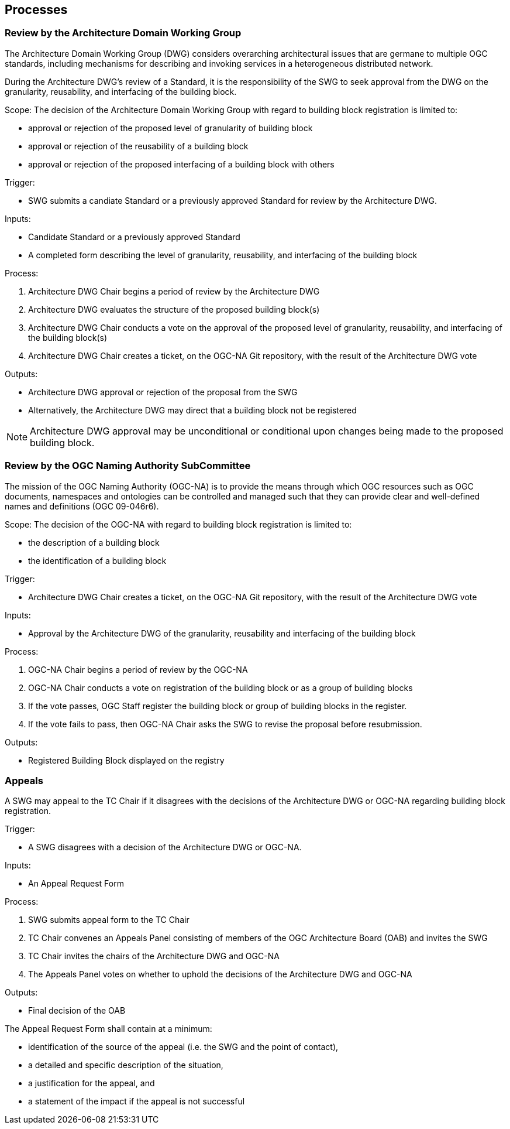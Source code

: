 [[processes]]
== Processes

=== Review by the Architecture Domain Working Group

The Architecture Domain Working Group (DWG) considers overarching architectural issues that are germane to multiple OGC standards, including mechanisms for describing and invoking services in a heterogeneous distributed network.

During the Architecture DWG's review of a Standard, it is the responsibility of the SWG to seek approval from the DWG on the granularity, reusability, and interfacing of the building block.

Scope: The decision of the Architecture Domain Working Group with regard to building block registration is limited to:

* approval or rejection of the proposed level of granularity of building block
* approval or rejection of the reusability of a building block
* approval or rejection of the proposed interfacing of a building block with others

Trigger: 

* SWG submits a candiate Standard or a previously approved Standard for review by the Architecture DWG.

Inputs: 

* Candidate Standard or a previously approved Standard
* A completed form describing the level of granularity, reusability, and interfacing of the building block

Process:

. Architecture DWG Chair begins a period of review by the Architecture DWG
. Architecture DWG evaluates the structure of the proposed building block(s)
. Architecture DWG Chair conducts a vote on the approval of the proposed level of granularity, reusability, and interfacing of the building block(s)
. Architecture DWG Chair creates a ticket, on the OGC-NA Git repository, with the result of the Architecture DWG vote

Outputs:

* Architecture DWG approval or rejection of the proposal from the SWG
* Alternatively, the Architecture DWG may direct that a building block not be registered

NOTE: Architecture DWG approval may be unconditional or conditional upon changes being made to the proposed building block.

=== Review by the OGC Naming Authority SubCommittee

The mission of the OGC Naming Authority (OGC-NA) is to provide the means through which OGC resources such as OGC documents, namespaces and ontologies can be controlled and managed such that they can provide clear and well-defined names and definitions (OGC 09-046r6).

Scope: The decision of the OGC-NA with regard to building block registration is limited to:

* the description of a building block
* the identification of a building block

Trigger: 

* Architecture DWG Chair creates a ticket, on the OGC-NA Git repository, with the result of the Architecture DWG vote

Inputs: 

* Approval by the Architecture DWG of the granularity, reusability and interfacing of the building block

Process:

. OGC-NA Chair begins a period of review by the OGC-NA
. OGC-NA Chair conducts a vote on registration of the building block or as a group of building blocks
. If the vote passes, OGC Staff register the building block or group of building blocks in the register.
. If the vote fails to pass, then OGC-NA Chair asks the SWG to revise the proposal before resubmission.

Outputs:

* Registered Building Block displayed on the registry


=== Appeals

A SWG may appeal to the TC Chair if it disagrees with the decisions of the Architecture DWG or OGC-NA regarding building block registration. 

Trigger: 

* A SWG disagrees with a decision of the Architecture DWG or OGC-NA.

Inputs:

* An Appeal Request Form

Process:

. SWG submits appeal form to the TC Chair
. TC Chair convenes an Appeals Panel consisting of members of the OGC Architecture Board (OAB) and invites the SWG
. TC Chair invites the chairs of the Architecture DWG and OGC-NA
. The Appeals Panel votes on whether to uphold the decisions of the Architecture DWG and OGC-NA

Outputs:

* Final decision of the OAB

The Appeal Request Form shall contain at a minimum:

* identification of the source of the appeal (i.e. the SWG and the point of contact),
* a detailed and specific description of the situation, 
* a justification for the appeal, and
* a statement of the impact if the appeal is not successful

